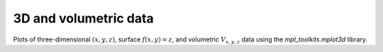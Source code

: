 .. _3D_plots:

3D and volumetric data
----------------------

Plots of three-dimensional :math:`(x,y,z)`, surface :math:`f(x,y)=z`, and
volumetric :math:`V_{x, y, z}` data using the `mpl_toolkits.mplot3d` library.
